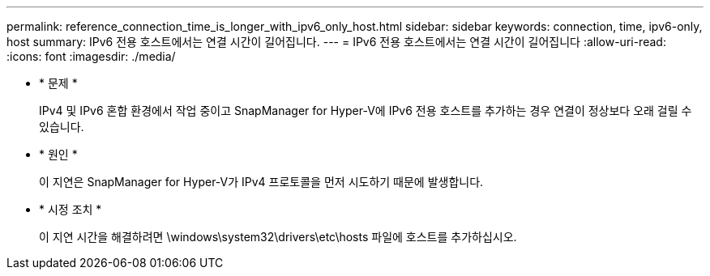 ---
permalink: reference_connection_time_is_longer_with_ipv6_only_host.html 
sidebar: sidebar 
keywords: connection, time, ipv6-only, host 
summary: IPv6 전용 호스트에서는 연결 시간이 길어집니다. 
---
= IPv6 전용 호스트에서는 연결 시간이 길어집니다
:allow-uri-read: 
:icons: font
:imagesdir: ./media/


* * 문제 *
+
IPv4 및 IPv6 혼합 환경에서 작업 중이고 SnapManager for Hyper-V에 IPv6 전용 호스트를 추가하는 경우 연결이 정상보다 오래 걸릴 수 있습니다.

* * 원인 *
+
이 지연은 SnapManager for Hyper-V가 IPv4 프로토콜을 먼저 시도하기 때문에 발생합니다.

* * 시정 조치 *
+
이 지연 시간을 해결하려면 \windows\system32\drivers\etc\hosts 파일에 호스트를 추가하십시오.


